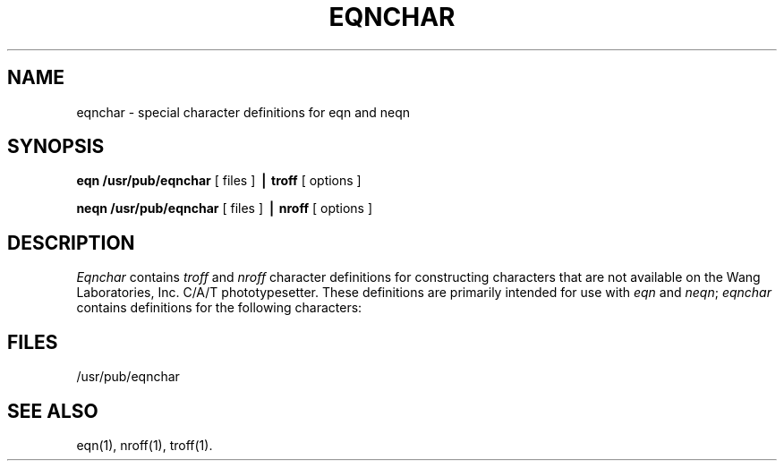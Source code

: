 '\" e
'\"macro stdmacro
.\".EQ
.\"gsize 11
.\".EN
.TH EQNCHAR 5
.SH NAME
eqnchar \- special character definitions for eqn and neqn
.SH SYNOPSIS
.B eqn /usr/pub/eqnchar
[ files ]
.B \(bv troff
[ options ]
.PP
.B neqn /usr/pub/eqnchar
[ files ]
.B \(bv nroff
[ options ]
.SH DESCRIPTION
.I Eqnchar\^
contains
.I troff
and
.I nroff
character definitions for constructing characters that are not
available on the Wang Laboratories, Inc. C/A/T phototypesetter.
These definitions are primarily intended for use with
.IR eqn
and
.IR neqn ;
.I eqnchar\^
contains
definitions for the following characters:
.PP
.nf
.ta \w'angstrom  'u \n(.lu/4u +\w'angstrom  'u \n(.lu*2u/4u +\w'angstrom  'u
.if t .RS .3i
.if t .vs 14p
.EQ
"ciplus"	ciplus	"|\|\^|"	||	"square"	square
.EN
.sp O.15i
.EQ
"citimes"	citimes	"langle"	langle	"circle"	circle
.EN
.sp 0.15i
.EQ
"wig"	wig	"rangle"	rangle	"blot"	blot
.EN
.sp 0.15i
.EQ
"\-wig"	-wig	"hbar"	hbar	"bullet"	bullet
.EN
.sp 0.15i
.EQ
">wig"	>wig	"ppd"	ppd	"prop"	prop
.EN
.sp 0.15i
.EQ
"<wig"	<wig	"<\->"	<->	"empty"	empty
.EN
.sp 0.15i
.EQ
"=wig"	=wig	"<=>"	<=>	"member"	member
.EN
.sp 0.15i
.EQ
"star"	star	"|\|\^<"	|<	"nomem"	nomem
.EN
.sp 0.15i
.EQ
"bigstar"	bigstar	"|\|\^>"	|>	"cup"	cup
.EN
.sp 0.15i
.EQ
"=dot"	=dot	"ang"	ang	"cap"	cap
.EN
.sp 0.15i
.EQ
"orsign"	orsign	"rang"	rang	"incl"	incl
.EN
.sp 0.15i
.EQ
"andsign"	andsign	"3dot"	3dot	"subset"	subset
.EN
.sp 0.15i
.EQ
"=del"	=del	"thf"	thf	"supset"	supset
.EN
.sp 0.15i
.EQ
"oppA"	oppA	"quarter"	quarter	"!subset"	!subset
.EN
.sp 0.15i
.EQ
"oppE"	oppE	"3quarter"	3quarter	"!supset"	!supset
.EN
.sp 0.15i
.EQ
"angstrom"	angstrom	"degree"	degree	"scrL"	scrL
.EN
.sp 0.15i
.EQ
"==<"	==<	"==>"	==>
.EN
.if t .vs
.if t .RE
.DT
.SH FILES
/usr/pub/eqnchar
.SH SEE ALSO
eqn(1),
nroff(1),
troff(1).
.\"	@(#)eqnchar.5	5.1 of 10/24/83
